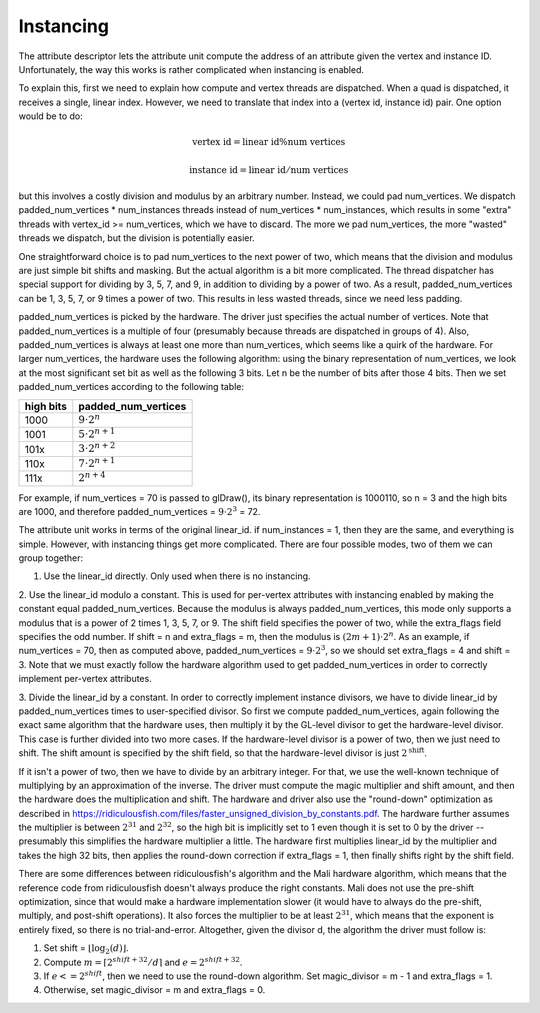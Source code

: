 Instancing
==========

The attribute descriptor lets the attribute unit compute the address of an
attribute given the vertex and instance ID. Unfortunately, the way this works is
rather complicated when instancing is enabled.

To explain this, first we need to explain how compute and vertex threads are
dispatched.  When a quad is dispatched, it receives a single, linear index.
However, we need to translate that index into a (vertex id, instance id) pair.
One option would be to do:

.. math::
   \text{vertex id} = \text{linear id} \% \text{num vertices}

   \text{instance id} = \text{linear id} / \text{num vertices}

but this involves a costly division and modulus by an arbitrary number.
Instead, we could pad num_vertices. We dispatch padded_num_vertices *
num_instances threads instead of num_vertices * num_instances, which results
in some "extra" threads with vertex_id >= num_vertices, which we have to
discard.  The more we pad num_vertices, the more "wasted" threads we
dispatch, but the division is potentially easier.

One straightforward choice is to pad num_vertices to the next power of two,
which means that the division and modulus are just simple bit shifts and
masking. But the actual algorithm is a bit more complicated. The thread
dispatcher has special support for dividing by 3, 5, 7, and 9, in addition
to dividing by a power of two. As a result, padded_num_vertices can be
1, 3, 5, 7, or 9 times a power of two. This results in less wasted threads,
since we need less padding.

padded_num_vertices is picked by the hardware. The driver just specifies the
actual number of vertices. Note that padded_num_vertices is a multiple of four
(presumably because threads are dispatched in groups of 4). Also,
padded_num_vertices is always at least one more than num_vertices, which seems
like a quirk of the hardware. For larger num_vertices, the hardware uses the
following algorithm: using the binary representation of num_vertices, we look at
the most significant set bit as well as the following 3 bits. Let n be the
number of bits after those 4 bits. Then we set padded_num_vertices according to
the following table:

==========  =======================
high bits   padded_num_vertices
==========  =======================
1000		   :math:`9 \cdot 2^n`
1001		   :math:`5 \cdot 2^{n+1}`
101x		   :math:`3 \cdot 2^{n+2}`
110x		   :math:`7 \cdot 2^{n+1}`
111x		   :math:`2^{n+4}`
==========  =======================

For example, if num_vertices = 70 is passed to glDraw(), its binary
representation is 1000110, so n = 3 and the high bits are 1000, and
therefore padded_num_vertices = :math:`9 \cdot 2^3` = 72.

The attribute unit works in terms of the original linear_id. if
num_instances = 1, then they are the same, and everything is simple.
However, with instancing things get more complicated. There are four
possible modes, two of them we can group together:

1. Use the linear_id directly. Only used when there is no instancing.

2. Use the linear_id modulo a constant. This is used for per-vertex
attributes with instancing enabled by making the constant equal
padded_num_vertices. Because the modulus is always padded_num_vertices, this
mode only supports a modulus that is a power of 2 times 1, 3, 5, 7, or 9.
The shift field specifies the power of two, while the extra_flags field
specifies the odd number. If shift = n and extra_flags = m, then the modulus
is :math:`(2m + 1) \cdot 2^n`. As an example, if num_vertices = 70, then as
computed above, padded_num_vertices = :math:`9 \cdot 2^3`, so we should set
extra_flags = 4 and shift = 3. Note that we must exactly follow the hardware
algorithm used to get padded_num_vertices in order to correctly implement
per-vertex attributes.

3. Divide the linear_id by a constant. In order to correctly implement
instance divisors, we have to divide linear_id by padded_num_vertices times
to user-specified divisor. So first we compute padded_num_vertices, again
following the exact same algorithm that the hardware uses, then multiply it
by the GL-level divisor to get the hardware-level divisor. This case is
further divided into two more cases. If the hardware-level divisor is a
power of two, then we just need to shift. The shift amount is specified by
the shift field, so that the hardware-level divisor is just
:math:`2^\text{shift}`.

If it isn't a power of two, then we have to divide by an arbitrary integer.
For that, we use the well-known technique of multiplying by an approximation
of the inverse. The driver must compute the magic multiplier and shift
amount, and then the hardware does the multiplication and shift. The
hardware and driver also use the "round-down" optimization as described in
https://ridiculousfish.com/files/faster_unsigned_division_by_constants.pdf.
The hardware further assumes the multiplier is between :math:`2^{31}` and
:math:`2^{32}`, so the high bit is implicitly set to 1 even though it is set
to 0 by the driver -- presumably this simplifies the hardware multiplier a
little. The hardware first multiplies linear_id by the multiplier and
takes the high 32 bits, then applies the round-down correction if
extra_flags = 1, then finally shifts right by the shift field.

There are some differences between ridiculousfish's algorithm and the Mali
hardware algorithm, which means that the reference code from ridiculousfish
doesn't always produce the right constants. Mali does not use the pre-shift
optimization, since that would make a hardware implementation slower (it
would have to always do the pre-shift, multiply, and post-shift operations).
It also forces the multiplier to be at least :math:`2^{31}`, which means
that the exponent is entirely fixed, so there is no trial-and-error.
Altogether, given the divisor d, the algorithm the driver must follow is:

1. Set shift = :math:`\lfloor \log_2(d) \rfloor`.
2. Compute :math:`m = \lceil 2^{shift + 32} / d \rceil` and :math:`e = 2^{shift + 32} % d`.
3. If :math:`e <= 2^{shift}`, then we need to use the round-down algorithm. Set
   magic_divisor = m - 1 and extra_flags = 1.
4. Otherwise, set magic_divisor = m and extra_flags = 0.
